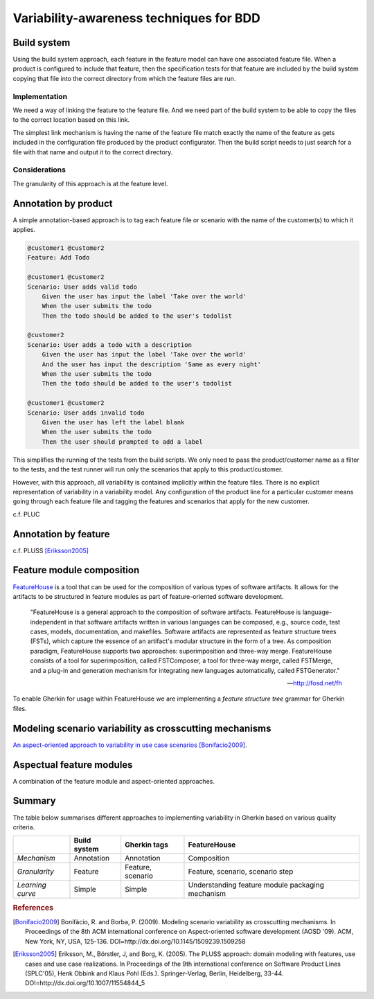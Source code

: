 ****************************************
Variability-awareness techniques for BDD
****************************************


Build system
============

Using the build system approach, each feature in the feature model can have one associated feature file.
When a product is configured to include that feature, then the specification tests for that feature
are included by the build system copying that file into the correct directory from which the feature files
are run.

Implementation
--------------

We need a way of linking the feature to the feature file.
And we need part of the build system to be able to copy the files to the correct
location based on this link.

The simplest link mechanism is having the name of the feature file match exactly the
name of the feature as gets included in the configuration file produced by the product
configurator.  Then the build script needs to just search for a file with that name and
output it to the correct directory.

.. todo:: show an example in FAKE

Considerations
--------------

The granularity of this approach is at the feature level.  

.. todo:: More considerations here
.. todo:: Does every feature have a feature file?  Only concrete features perhaps?


Annotation by product
=====================

A simple annotation-based approach is to tag each feature file or scenario
with the name of the customer(s) to which it applies.

.. code-block:: gherkin

    @customer1 @customer2
    Feature: Add Todo

    @customer1 @customer2
    Scenario: User adds valid todo
        Given the user has input the label 'Take over the world'
        When the user submits the todo
        Then the todo should be added to the user's todolist

    @customer2
    Scenario: User adds a todo with a description
        Given the user has input the label 'Take over the world'
        And the user has input the description 'Same as every night'
        When the user submits the todo
        Then the todo should be added to the user's todolist

    @customer1 @customer2
    Scenario: User adds invalid todo
        Given the user has left the label blank
        When the user submits the todo
        Then the user should prompted to add a label

This simplifies the running of the tests from the build scripts.
We only need to pass the product/customer name as a filter to the tests, and 
the test runner will run only the scenarios that apply to this product/customer.

However, with this approach, all variability is contained implicitly within the 
feature files.  There is no explicit representation of variability in a 
variability model.  Any configuration of the product line for a particular
customer means going through each feature file and tagging the features and
scenarios that apply for the new customer.

c.f. PLUC


Annotation by feature
=====================

c.f. PLUSS [Eriksson2005]_

Feature module composition
==========================

`FeatureHouse <http://fosd.net/fh>`_ is a tool that can be used for the composition of various
types of software artifacts.  It allows for the artifacts to be structured in
feature modules as part of feature-oriented software development.

.. epigraph::
    "FeatureHouse is a general approach to the composition of software
    artifacts. FeatureHouse is language-independent in that software artifacts
    written in various languages can be composed, e.g., source code, test
    cases, models, documentation, and makefiles. Software artifacts are
    represented as feature structure trees (FSTs), which capture the essence of
    an artifact's modular structure in the form of a tree. As composition
    paradigm, FeatureHouse supports two approaches: superimposition and
    three-way merge. FeatureHouse consists of a tool for superimposition,
    called FSTComposer, a tool for three-way merge, called FSTMerge, and a
    plug-in and generation mechanism for integrating new languages
    automatically, called FSTGenerator." 
    
    -- http://fosd.net/fh

To enable Gherkin for usage within FeatureHouse we are implementing a 
*feature structure tree* grammar for Gherkin files.


Modeling scenario variability as crosscutting mechanisms
========================================================

`An aspect-oriented approach to variability in use case scenarios <http://dl.acm.org/citation.cfm?id=1509239.1509258>`_ [Bonifacio2009]_.


Aspectual feature modules
=========================

A combination of the feature module and aspect-oriented approaches.


Summary
=======

The table below summarises different approaches to implementing variability in Gherkin
based on various quality criteria.

+------------------+--------------+-------------------+--------------------------------------------------+
|                  | Build system | Gherkin tags      | FeatureHouse                                     |
+==================+==============+===================+==================================================+
| *Mechanism*      | Annotation   | Annotation        | Composition                                      |
+------------------+--------------+-------------------+--------------------------------------------------+
| *Granularity*    | Feature      | Feature, scenario | Feature, scenario, scenario step                 |
+------------------+--------------+-------------------+--------------------------------------------------+
| *Learning curve* | Simple       | Simple            | Understanding feature module packaging mechanism |
+------------------+--------------+-------------------+--------------------------------------------------+


.. rubric:: References

.. [Bonifacio2009] Bonifácio, R. and Borba, P. (2009). Modeling scenario variability as crosscutting mechanisms. In Proceedings of the 8th ACM international conference on Aspect-oriented software development (AOSD '09). ACM, New York, NY, USA, 125-136. DOI=http://dx.doi.org/10.1145/1509239.1509258
.. [Eriksson2005] Eriksson, M., Börstler, J, and Borg, K. (2005). The PLUSS approach: domain modeling with features, use cases and use case realizations. In Proceedings of the 9th international conference on Software Product Lines (SPLC'05), Henk Obbink and Klaus Pohl (Eds.). Springer-Verlag, Berlin, Heidelberg, 33-44. DOI=http://dx.doi.org/10.1007/11554844_5
